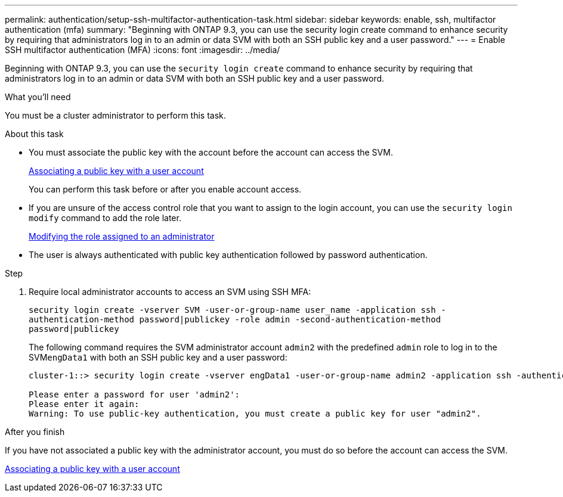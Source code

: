 ---
permalink: authentication/setup-ssh-multifactor-authentication-task.html
sidebar: sidebar
keywords: enable, ssh, multifactor authentication (mfa)
summary: "Beginning with ONTAP 9.3, you can use the security login create command to enhance security by requiring that administrators log in to an admin or data SVM with both an SSH public key and a user password."
---
= Enable SSH multifactor authentication (MFA)
:icons: font
:imagesdir: ../media/

[.lead]
Beginning with  ONTAP 9.3, you can use the `security login create` command to enhance security by requiring that administrators log in to an admin or data SVM with both an SSH public key and a user password.

.What you'll need

You must be a cluster administrator to perform this task.

.About this task

* You must associate the public key with the account before the account can access the SVM.
+
link:manage-public-key-authentication-concept.html[Associating a public key with a user account]
+
You can perform this task before or after you enable account access.

* If you are unsure of the access control role that you want to assign to the login account, you can use the `security login modify` command to add the role later.
+
link:modify-role-assigned-administrator-task.html[Modifying the role assigned to an administrator]

* The user is always authenticated with public key authentication followed by password authentication.

.Step

. Require local administrator accounts to access an SVM using SSH MFA:
+
`security login create -vserver SVM -user-or-group-name user_name -application ssh -authentication-method password|publickey -role admin -second-authentication-method password|publickey`
+
The following command requires the SVM administrator account `admin2` with the predefined `admin` role to log in to the SVM``engData1`` with both an SSH public key and a user password:
+
----
cluster-1::> security login create -vserver engData1 -user-or-group-name admin2 -application ssh -authentication-method publickey -role admin -second-authentication-method password

Please enter a password for user 'admin2':
Please enter it again:
Warning: To use public-key authentication, you must create a public key for user "admin2".
----

.After you finish

If you have not associated a public key with the administrator account, you must do so before the account can access the SVM.

link:manage-public-key-authentication-concept.html[Associating a public key with a user account]

// 07 DEC 2021, BURT 1430515
